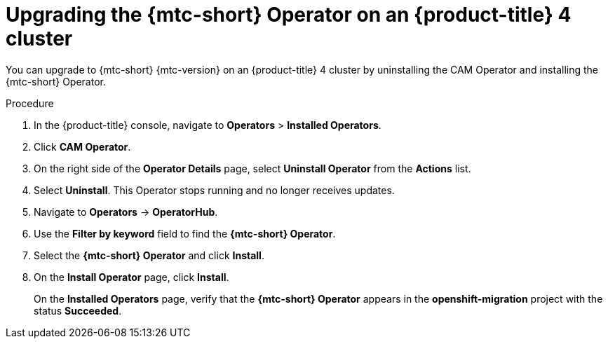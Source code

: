 // Module included in the following assemblies:
// * migration/migrating_3_4/upgrading-migration-tool-3-4.adoc
// * migration/migrating_4_1_4/upgrading-migration-tool-4-1-4.adoc
// * migration/migrating_4_2_4/upgrading-migration-tool-4-2-4.adoc

[id='migration-upgrading-migration-tool-4_{context}']
= Upgrading the {mtc-short} Operator on an {product-title} 4 cluster

ifeval::["{mtc-version}" > "1.3"]
You can upgrade the {mtc-short} Operator on an {product-title} 4 cluster with the Operator Lifecycle Manager.

If you selected the *Automatic* approval option when you installed the {mtc-short} Operator, the Operator is updated automatically.

The following procedure enables you to change the *Manual* approval option to *Automatic* or to change the release channel.

.Procedure

. In the {product-title} console, navigate to *Operators* > *Installed Operators*.
. Click *{mtc-short} Operator*.
. In the *Subscription* tab, change the *Approval* option to *Automatic*.
. Optional: Edit the *Channel*.
+
Updating the subscription deploys the updated {mtc-short} Operator and updates the {mtc-short} components.
endif::[]
ifeval::["{mtc-version}" <= "1.3"]
You can upgrade to {mtc-short} {mtc-version} on an {product-title} 4 cluster by uninstalling the CAM Operator and installing the {mtc-short} Operator.

.Procedure

. In the {product-title} console, navigate to *Operators* > *Installed Operators*.
. Click *CAM Operator*.
. On the right side of the *Operator Details* page, select *Uninstall Operator* from the *Actions* list.
. Select *Uninstall*. This Operator stops running and no longer receives updates.
. Navigate to *Operators* -> *OperatorHub*.
. Use the *Filter by keyword* field to find the *{mtc-short} Operator*.
. Select the *{mtc-short} Operator* and click *Install*.
. On the *Install Operator* page, click *Install*.
+
On the *Installed Operators* page, verify that the *{mtc-short} Operator* appears in the *openshift-migration* project with the status *Succeeded*.
endif::[]
